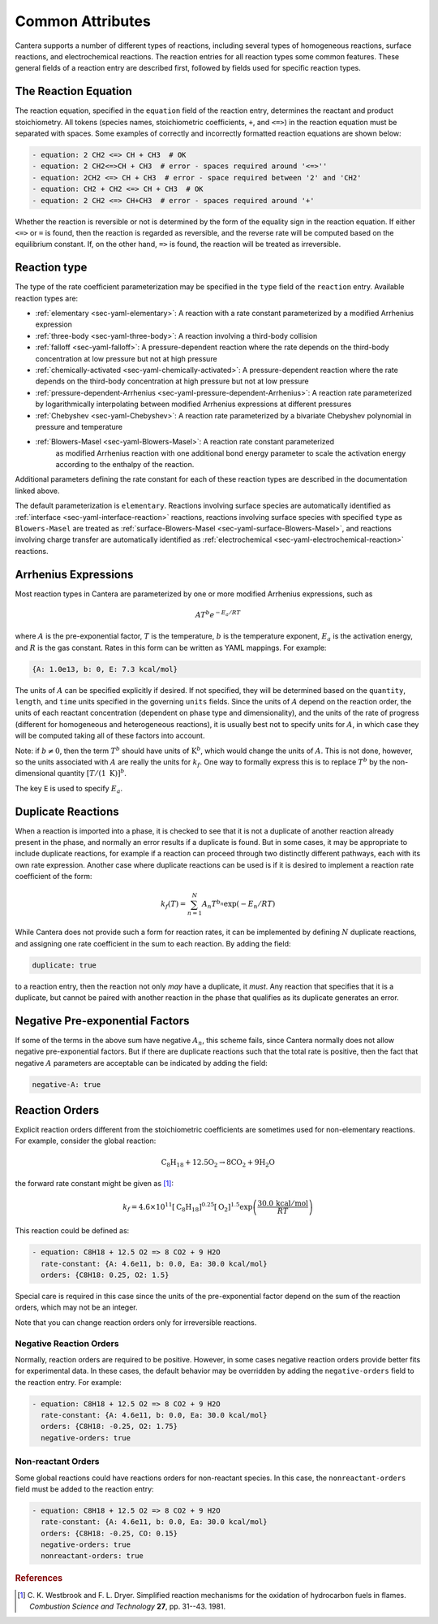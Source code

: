 .. slug: reactions
.. title: Reactions
.. has_math: true

.. jumbotron::

   .. raw:: html

      <h1 class="display-3">Reactions</h1>

   .. class:: lead

      A description of how reactions are defined in YAML input files

Common Attributes
=================

Cantera supports a number of different types of reactions, including several
types of homogeneous reactions, surface reactions, and electrochemical
reactions. The reaction entries for all reaction types some common features.
These general fields of a reaction entry are described first, followed by fields
used for specific reaction types.

The Reaction Equation
---------------------

The reaction equation, specified in the ``equation`` field of the reaction
entry, determines the reactant and product stoichiometry. All tokens (species
names, stoichiometric coefficients, ``+``, and ``<=>``) in the reaction equation
must be separated with spaces. Some examples of correctly and incorrectly
formatted reaction equations are shown below:

.. code:: yaml

   - equation: 2 CH2 <=> CH + CH3  # OK
   - equation: 2 CH2<=>CH + CH3  # error - spaces required around '<=>''
   - equation: 2CH2 <=> CH + CH3  # error - space required between '2' and 'CH2'
   - equation: CH2 + CH2 <=> CH + CH3  # OK
   - equation: 2 CH2 <=> CH+CH3  # error - spaces required around '+'

Whether the reaction is reversible or not is determined by the form of the
equality sign in the reaction equation. If either ``<=>`` or ``=`` is found,
then the reaction is regarded as reversible, and the reverse rate will be
computed based on the equilibrium constant. If, on the other hand, ``=>`` is
found, the reaction will be treated as irreversible.

Reaction type
-------------

The type of the rate coefficient parameterization may be specified in the
``type`` field of the ``reaction`` entry. Available reaction types are:

- :ref:`elementary <sec-yaml-elementary>`: A reaction with a rate constant
  parameterized by a modified Arrhenius expression
- :ref:`three-body <sec-yaml-three-body>`: A reaction involving a third-body
  collision
- :ref:`falloff <sec-yaml-falloff>`: A pressure-dependent reaction where the
  rate depends on the third-body concentration at low pressure but not at high
  pressure
- :ref:`chemically-activated <sec-yaml-chemically-activated>`: A
  pressure-dependent reaction where the rate depends on the third-body
  concentration at high pressure but not at low pressure
- :ref:`pressure-dependent-Arrhenius <sec-yaml-pressure-dependent-Arrhenius>`: A
  reaction rate parameterized by logarithmically interpolating between modified
  Arrhenius expressions at different pressures
- :ref:`Chebyshev <sec-yaml-Chebyshev>`: A reaction rate parameterized by a
  bivariate Chebyshev polynomial in pressure and temperature
- :ref:`Blowers-Masel <sec-yaml-Blowers-Masel>`: A reaction rate constant parameterized
   as modified Arrhenius reaction with one additional bond energy parameter to
   scale the activation energy according to the enthalpy of the reaction.

Additional parameters defining the rate constant for each of these reaction
types are described in the documentation linked above.

The default parameterization is ``elementary``. Reactions involving surface
species are automatically identified as :ref:`interface <sec-yaml-interface-reaction>`
reactions, reactions involving surface species with specified ``type`` as ``Blowers-Masel``
are treated as :ref:`surface-Blowers-Masel <sec-yaml-surface-Blowers-Masel>`, and reactions
involving charge transfer are automatically identified as :ref:`electrochemical <sec-yaml-electrochemical-reaction>`
reactions.

Arrhenius Expressions
---------------------

Most reaction types in Cantera are parameterized by one or more modified
Arrhenius expressions, such as

.. math::

   A T^b e^{-E_a / RT}

where :math:`A` is the pre-exponential factor, :math:`T` is the temperature,
:math:`b` is the temperature exponent, :math:`E_a` is the activation energy,
and :math:`R` is the gas constant. Rates in this form can be written as YAML
mappings. For example:

.. code:: yaml

    {A: 1.0e13, b: 0, E: 7.3 kcal/mol}

The units of :math:`A` can be specified explicitly if desired. If not specified,
they will be determined based on the ``quantity``, ``length``, and ``time``
units specified in the governing ``units`` fields. Since the units of :math:`A`
depend on the reaction order, the units of each reactant concentration
(dependent on phase type and dimensionality), and the units of the rate of
progress (different for homogeneous and heterogeneous reactions), it is usually
best not to specify units for :math:`A`, in which case they will be computed
taking all of these factors into account.

Note: if :math:`b \ne 0`, then the term :math:`T^b` should have units of
:math:`\mathrm{K}^b`, which would change the units of :math:`A`. This is not done,
however, so the units associated with :math:`A` are really the units for
:math:`k_f`. One way to formally express this is to replace :math:`T^b` by the
non-dimensional quantity :math:`[T/(1\;\mathrm{K})]^b`.

The key ``E`` is used to specify :math:`E_a`.

.. _sec-yaml-reaction-options:

Duplicate Reactions
-------------------

When a reaction is imported into a phase, it is checked to see that it is not a
duplicate of another reaction already present in the phase, and normally an
error results if a duplicate is found. But in some cases, it may be appropriate
to include duplicate reactions, for example if a reaction can proceed through
two distinctly different pathways, each with its own rate expression. Another
case where duplicate reactions can be used is if it is desired to implement a
reaction rate coefficient of the form:

.. math::

    k_f(T) = \sum_{n=1}^{N} A_n T^{b_n} \exp(-E_n/RT)

While Cantera does not provide such a form for reaction rates, it can be
implemented by defining :math:`N` duplicate reactions, and assigning one rate
coefficient in the sum to each reaction. By adding the field:

.. code:: yaml

    duplicate: true

to a reaction entry, then the reaction not only *may* have a duplicate, it
*must*. Any reaction that specifies that it is a duplicate, but cannot be paired
with another reaction in the phase that qualifies as its duplicate generates an
error.

Negative Pre-exponential Factors
--------------------------------

If some of the terms in the above sum have negative :math:`A_n`, this scheme
fails, since Cantera normally does not allow negative pre-exponential factors.
But if there are duplicate reactions such that the total rate is positive, then
the fact that negative :math:`A` parameters are acceptable can be indicated by
adding the field:

.. code:: yaml

    negative-A: true

Reaction Orders
---------------

Explicit reaction orders different from the stoichiometric coefficients are
sometimes used for non-elementary reactions. For example, consider the global
reaction:

.. math::

   \mathrm{C_8H_{18} + 12.5 O_2 \rightarrow 8 CO_2 + 9 H_2O}

the forward rate constant might be given as [#Westbrook1981]_:

.. math::

   k_f = 4.6 \times 10^{11} [\mathrm{C_8H_{18}}]^{0.25} [\mathrm{O_2}]^{1.5}
         \exp\left(\frac{30.0\,\mathrm{kcal/mol}}{RT}\right)

This reaction could be defined as:

.. code:: yaml

   - equation: C8H18 + 12.5 O2 => 8 CO2 + 9 H2O
     rate-constant: {A: 4.6e11, b: 0.0, Ea: 30.0 kcal/mol}
     orders: {C8H18: 0.25, O2: 1.5}

Special care is required in this case since the units of the pre-exponential
factor depend on the sum of the reaction orders, which may not be an integer.

Note that you can change reaction orders only for irreversible reactions.

Negative Reaction Orders
~~~~~~~~~~~~~~~~~~~~~~~~

Normally, reaction orders are required to be positive. However, in some cases
negative reaction orders provide better fits for experimental data. In these
cases, the default behavior may be overridden by adding the ``negative-orders``
field to the reaction entry. For example:

.. code:: yaml

   - equation: C8H18 + 12.5 O2 => 8 CO2 + 9 H2O
     rate-constant: {A: 4.6e11, b: 0.0, Ea: 30.0 kcal/mol}
     orders: {C8H18: -0.25, O2: 1.75}
     negative-orders: true

Non-reactant Orders
~~~~~~~~~~~~~~~~~~~

Some global reactions could have reactions orders for non-reactant species. In
this case, the ``nonreactant-orders`` field must be added to the reaction entry:

.. code:: yaml

   - equation: C8H18 + 12.5 O2 => 8 CO2 + 9 H2O
     rate-constant: {A: 4.6e11, b: 0.0, Ea: 30.0 kcal/mol}
     orders: {C8H18: -0.25, CO: 0.15}
     negative-orders: true
     nonreactant-orders: true


.. container:: container

   .. container:: row

      .. container:: col-4 text-left

         .. container:: btn btn-primary
            :tagname: a
            :attributes: href=yaml-species.html
                         title="Elements and Species"

            Previous: Elements and Species

      .. container:: col-4 text-center

         .. container:: btn btn-primary
            :tagname: a
            :attributes: href=defining-phases.html
                         title="Defining Phases"

            Return: Defining Phases

      .. container:: col-4 text-right

         .. container:: btn btn-primary
            :tagname: a
            :attributes: href=yaml-format.html
                         title="YAML Format Tutorial"

            Next: YAML Format Tutorial

.. rubric:: References

.. [#Westbrook1981] C. K. Westbrook and F. L. Dryer. Simplified reaction
   mechanisms for the oxidation of hydrocarbon fuels in flames. *Combustion
   Science and Technology* **27**, pp. 31--43. 1981.

